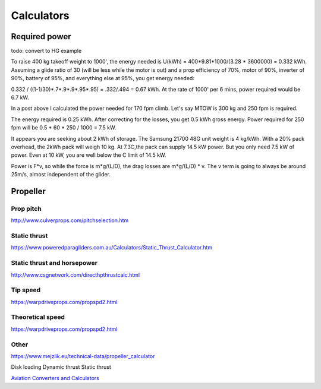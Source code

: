 ************************************************
Calculators
************************************************

Required power
===================================

todo: convert to HG example

To raise 400 kg takeoff weight to 1000', the energy needed is U(kWh) = 400*9.81*1000/(3.28 * 3600000) = 0.332 kWh. Assuming a glide ratio of 30 (will be less while the motor is out) and a prop efficiency of 70%, motor of 90%, inverter of 90%, battery of 95%, and everything else at 95%, you get energy needed:

0.332 / ((1-1/30)*.7*.9*.9*.95*.95) = .332/.494 = 0.67 kWh. At the rate of 1000' per 6 mins, power required would be 6.7 kW.

In a post above I calculated the power needed for 170 fpm climb. Let's say MTOW is 300 kg and 250 fpm is required.

The energy required is 0.25 kWh. After correcting for the losses, you get 0.5 kWh gross energy. Power required for 250 fpm will be 0.5 * 60 * 250 / 1000 = 7.5 kW.

It appears you are seeking about 2 kWh of storage. The Samsung 21700 48G unit weight is 4 kg/kWh. With a 20% pack overhead, the 2kWh pack will weigh 10 kg. At 7.3C,the pack can supply 14.5 kW power. But you only need 7.5 kW of power. Even at 10 kW, you are well below the C limit of 14.5 kW.


Power is F*v, so while the force is m*g/(L/D), the drag losses are m*g/(L/D) * v. The v term is going to always be around 25m/s, almost independent of the glider.

Propeller
==========================

Prop pitch
-----------------------------

http://www.culverprops.com/pitchselection.htm

Static thrust
----------------------------------

https://www.poweredparagliders.com.au/Calculators/Static_Thrust_Calculator.htm

Static thrust and horsepower
----------------------------------

http://www.csgnetwork.com/directhpthrustcalc.html

Tip speed 
----------------

https://warpdriveprops.com/propspd2.html

Theoretical speed
-------------------------

https://warpdriveprops.com/propspd2.html

Other
---------------------

https://www.mejzlik.eu/technical-data/propeller_calculator

Disk loading
Dynamic thrust
Static thrust


`Aviation Converters and Calculators <http://www.csgnetwork.com/aviationconverters.html>`_ 